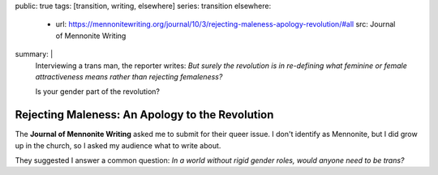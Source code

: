 public: true
tags: [transition, writing, elsewhere]
series: transition
elsewhere:
  - url: https://mennonitewriting.org/journal/10/3/rejecting-maleness-apology-revolution/#all
    src: Journal of Mennonite Writing
summary: |
  Interviewing a trans man, the reporter writes:
  *But surely the revolution is in re-defining
  what feminine or female attractiveness means
  rather than rejecting femaleness?*

  Is your gender part of the revolution?


Rejecting Maleness: An Apology to the Revolution
================================================

The **Journal of Mennonite Writing**
asked me to submit
for their queer issue.
I don't identify as Mennonite,
but I did grow up in the church,
so I asked my audience what to write about.

They suggested I answer a common question:
*In a world without rigid gender roles,
would anyone need to be trans?*

.. callmacro:: content/macros.j2#btn
  :url: 'https://mennonitewriting.org/journal/10/3/rejecting-maleness-apology-revolution/#all'
  :content: 'Read the full essay'
